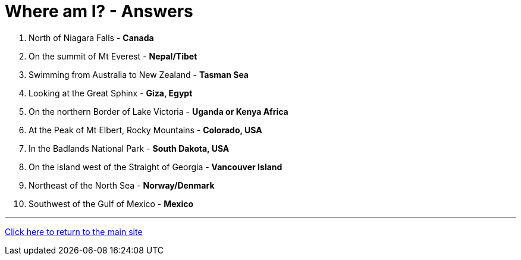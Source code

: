 = Where am I? - Answers

1. North of Niagara Falls - *Canada*
2. On the summit of Mt Everest - *Nepal/Tibet*
3. Swimming from Australia to New Zealand - *Tasman Sea*
4. Looking at the Great Sphinx - *Giza, Egypt*
5. On the northern Border of Lake Victoria - *Uganda or Kenya Africa*
6. At the Peak of Mt Elbert, Rocky Mountains - *Colorado, USA*
7. In the Badlands National Park - *South Dakota, USA*
8. On the island west of the Straight of Georgia - *Vancouver Island*
9. Northeast of the North Sea - *Norway/Denmark*
10. Southwest of the Gulf of Mexico - *Mexico*


'''

link:../../../index.html[Click here to return to the main site]